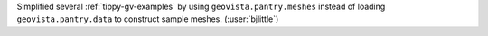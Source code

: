 Simplified several :ref:`tippy-gv-examples` by using ``geovista.pantry.meshes``
instead of loading ``geovista.pantry.data`` to construct sample
meshes. (:user:`bjlittle`)
